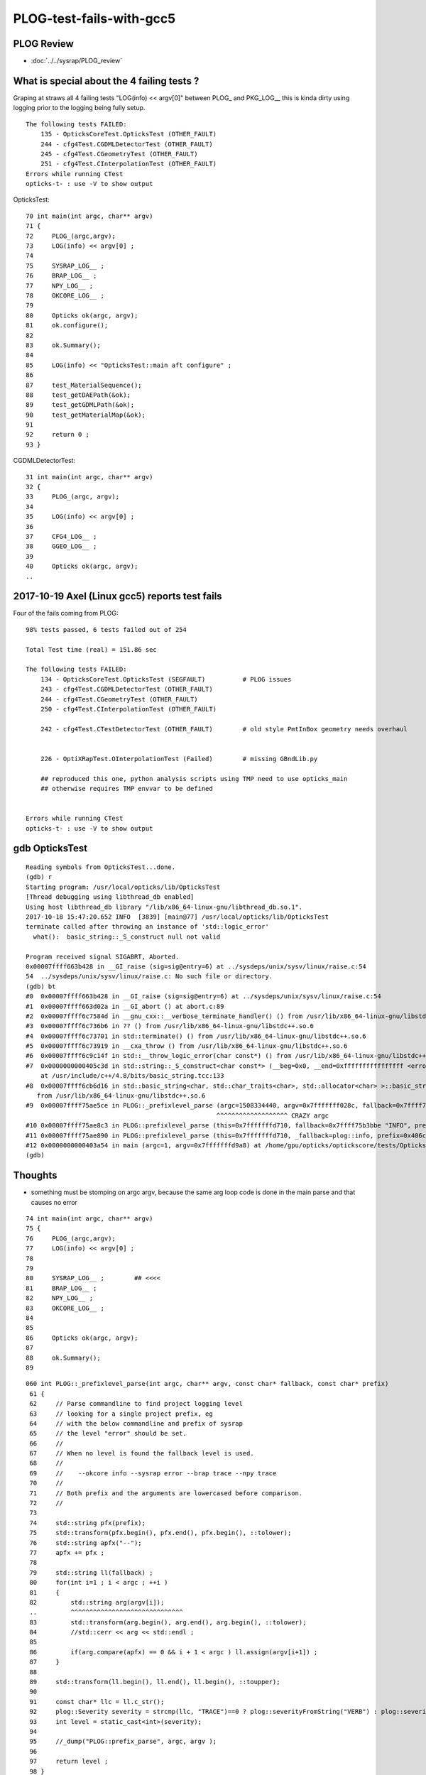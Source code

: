 PLOG-test-fails-with-gcc5
==========================


PLOG Review
-------------

* :doc:`../../sysrap/PLOG_review`




What is special about the 4 failing tests ?
----------------------------------------------

Graping at straws all 4 failing tests "LOG(info) << argv[0]" 
between PLOG_ and PKG_LOG__ this is kinda dirty using logging 
prior to the logging being fully setup.


::

    The following tests FAILED:
        135 - OpticksCoreTest.OpticksTest (OTHER_FAULT)
        244 - cfg4Test.CGDMLDetectorTest (OTHER_FAULT)
        245 - cfg4Test.CGeometryTest (OTHER_FAULT)
        251 - cfg4Test.CInterpolationTest (OTHER_FAULT)
    Errors while running CTest
    opticks-t- : use -V to show output



OpticksTest::

     70 int main(int argc, char** argv)
     71 {
     72     PLOG_(argc,argv);
     73     LOG(info) << argv[0] ;
     74 
     75     SYSRAP_LOG__ ;
     76     BRAP_LOG__ ;
     77     NPY_LOG__ ;
     78     OKCORE_LOG__ ;
     79 
     80     Opticks ok(argc, argv);
     81     ok.configure();
     82 
     83     ok.Summary();
     84 
     85     LOG(info) << "OpticksTest::main aft configure" ;
     86 
     87     test_MaterialSequence();
     88     test_getDAEPath(&ok);
     89     test_getGDMLPath(&ok);
     90     test_getMaterialMap(&ok);
     91 
     92     return 0 ;
     93 }


CGDMLDetectorTest::

     31 int main(int argc, char** argv)
     32 {
     33     PLOG_(argc, argv);
     34 
     35     LOG(info) << argv[0] ;
     36 
     37     CFG4_LOG__ ;
     38     GGEO_LOG__ ;
     39 
     40     Opticks ok(argc, argv);
     ..








2017-10-19 Axel (Linux gcc5) reports test fails
-------------------------------------------------


Four of the fails coming from PLOG::


    98% tests passed, 6 tests failed out of 254

    Total Test time (real) = 151.86 sec

    The following tests FAILED:
        134 - OpticksCoreTest.OpticksTest (SEGFAULT)          # PLOG issues
        243 - cfg4Test.CGDMLDetectorTest (OTHER_FAULT)
        244 - cfg4Test.CGeometryTest (OTHER_FAULT)
        250 - cfg4Test.CInterpolationTest (OTHER_FAULT)

        242 - cfg4Test.CTestDetectorTest (OTHER_FAULT)        # old style PmtInBox geometry needs overhaul


        226 - OptiXRapTest.OInterpolationTest (Failed)        # missing GBndLib.py 

        ## reproduced this one, python analysis scripts using TMP need to use opticks_main 
        ## otherwise requires TMP envvar to be defined  


    Errors while running CTest
    opticks-t- : use -V to show output


gdb OpticksTest 
-----------------

::

    Reading symbols from OpticksTest...done.
    (gdb) r
    Starting program: /usr/local/opticks/lib/OpticksTest 
    [Thread debugging using libthread_db enabled]
    Using host libthread_db library "/lib/x86_64-linux-gnu/libthread_db.so.1".
    2017-10-18 15:47:20.652 INFO  [3839] [main@77] /usr/local/opticks/lib/OpticksTest
    terminate called after throwing an instance of 'std::logic_error'
      what():  basic_string::_S_construct null not valid

    Program received signal SIGABRT, Aborted.
    0x00007ffff663b428 in __GI_raise (sig=sig@entry=6) at ../sysdeps/unix/sysv/linux/raise.c:54
    54	../sysdeps/unix/sysv/linux/raise.c: No such file or directory.
    (gdb) bt
    #0  0x00007ffff663b428 in __GI_raise (sig=sig@entry=6) at ../sysdeps/unix/sysv/linux/raise.c:54
    #1  0x00007ffff663d02a in __GI_abort () at abort.c:89
    #2  0x00007ffff6c7584d in __gnu_cxx::__verbose_terminate_handler() () from /usr/lib/x86_64-linux-gnu/libstdc++.so.6
    #3  0x00007ffff6c736b6 in ?? () from /usr/lib/x86_64-linux-gnu/libstdc++.so.6
    #4  0x00007ffff6c73701 in std::terminate() () from /usr/lib/x86_64-linux-gnu/libstdc++.so.6
    #5  0x00007ffff6c73919 in __cxa_throw () from /usr/lib/x86_64-linux-gnu/libstdc++.so.6
    #6  0x00007ffff6c9c14f in std::__throw_logic_error(char const*) () from /usr/lib/x86_64-linux-gnu/libstdc++.so.6
    #7  0x0000000000405c3d in std::string::_S_construct<char const*> (__beg=0x0, __end=0xffffffffffffffff <error: Cannot access memory at address 0xffffffffffffffff>, __a=...)
        at /usr/include/c++/4.8/bits/basic_string.tcc:133
    #8  0x00007ffff6cb6d16 in std::basic_string<char, std::char_traits<char>, std::allocator<char> >::basic_string(char const*, std::allocator<char> const&) ()
       from /usr/lib/x86_64-linux-gnu/libstdc++.so.6
    #9  0x00007ffff75ae5ce in PLOG::_prefixlevel_parse (argc=1508334440, argv=0x7fffffff028c, fallback=0x7ffff75b3bbe "INFO", prefix=0x406c8c "SYSRAP") at /home/gpu/opticks/sysrap/PLOG.cc:82
                                                       ^^^^^^^^^^^^^^^^^^^ CRAZY argc
    #10 0x00007ffff75ae8c3 in PLOG::prefixlevel_parse (this=0x7fffffffd710, fallback=0x7ffff75b3bbe "INFO", prefix=0x406c8c "SYSRAP") at /home/gpu/opticks/sysrap/PLOG.cc:131
    #11 0x00007ffff75ae890 in PLOG::prefixlevel_parse (this=0x7fffffffd710, _fallback=plog::info, prefix=0x406c8c "SYSRAP") at /home/gpu/opticks/sysrap/PLOG.cc:127
    #12 0x0000000000403a54 in main (argc=1, argv=0x7fffffffd9a8) at /home/gpu/opticks/optickscore/tests/OpticksTest.cc:80
    (gdb) 



Thoughts
----------

* something must be stomping on argc argv, because the same arg loop code is done in the main parse 
  and that causes no error 


::

     74 int main(int argc, char** argv)
     75 {
     76     PLOG_(argc,argv);
     77     LOG(info) << argv[0] ;
     78 
     79 
     80     SYSRAP_LOG__ ;        ## <<<<
     81     BRAP_LOG__ ;
     82     NPY_LOG__ ;
     83     OKCORE_LOG__ ;
     84     
     85 
     86     Opticks ok(argc, argv);
     87 
     88     ok.Summary();
     89 


::

    060 int PLOG::_prefixlevel_parse(int argc, char** argv, const char* fallback, const char* prefix)
     61 {
     62     // Parse commandline to find project logging level  
     63     // looking for a single project prefix, eg 
     64     // with the below commandline and prefix of sysrap
     65     // the level "error" should be set.
     66     //
     67     // When no level is found the fallback level is used.
     68     //
     69     //    --okcore info --sysrap error --brap trace --npy trace
     70     //  
     71     // Both prefix and the arguments are lowercased before comparison.
     72     //
     73 
     74     std::string pfx(prefix);
     75     std::transform(pfx.begin(), pfx.end(), pfx.begin(), ::tolower);
     76     std::string apfx("--");
     77     apfx += pfx ;
     78 
     79     std::string ll(fallback) ;
     80     for(int i=1 ; i < argc ; ++i )
     81     {
     82         std::string arg(argv[i]);                    
     ..         ^^^^^^^^^^^^^^^^^^^^^^^^^^^^^^
     83         std::transform(arg.begin(), arg.end(), arg.begin(), ::tolower);
     84         //std::cerr << arg << std::endl ; 
     85 
     86         if(arg.compare(apfx) == 0 && i + 1 < argc ) ll.assign(argv[i+1]) ;
     87     }
     88 
     89     std::transform(ll.begin(), ll.end(), ll.begin(), ::toupper);
     90 
     91     const char* llc = ll.c_str();
     92     plog::Severity severity = strcmp(llc, "TRACE")==0 ? plog::severityFromString("VERB") : plog::severityFromString(llc) ;
     93     int level = static_cast<int>(severity);
     94 
     95     //_dump("PLOG::prefix_parse", argc, argv );
     96 
     97     return level ;
     98 }
    ...
    124 int PLOG::prefixlevel_parse(plog::Severity _fallback, const char* prefix)
    125 {
    126     const char* fallback = _name(_fallback);
    127     return prefixlevel_parse(fallback, prefix) ;  
    ..               ^^^^^^^^^^^^^^^^^^^^^^^^^^^^^^
    128 }
    129 int PLOG::prefixlevel_parse(const char* fallback, const char* prefix)
    130 {
    131     int ll =  _prefixlevel_parse(argc, argv, fallback, prefix);    ### <<<
    ..               ^^^^^^^^^^^^^^^^^^^^^^^^^^^^^^
    132 
    133 #ifdef DBG
    134     std::cerr << "PLOG::prefixlevel_parse"
    135               << " fallback " << fallback
    136               << " prefix " << prefix
    137               << " level " << ll
    138               << " name " << _name(ll)
    139               << std::endl ;
    140 #endif
    141 
    142     return ll ;
    143 }





something is stomping on PLOG argc with gcc5 ?
---------------------------------------------------

::

    simon:issues blyth$ grep argc= PLOG-test-fails-with-gcc5.rst
        #9  0x00007ffff75ae5ce in PLOG::_prefixlevel_parse (argc=1508334440, argv=0x7fffffff028c, fallback=0x7ffff75b3bbe "INFO", prefix=0x406c8c "SYSRAP") at /home/gpu/opticks/sysrap/PLOG.cc:82
        #9  0x00007ffff7bcc5ce in PLOG::_prefixlevel_parse (argc=1508334973, argv=0x7fffffff03bb, fallback=0x7ffff7bd1bbe "INFO", prefix=0x40938d "CFG4") at /home/gpu/opticks/sysrap/PLOG.cc:82
        #9  0x00007ffff7bcc5ce in PLOG::_prefixlevel_parse (argc=1508334904, argv=0x7fffffff012c, fallback=0x7ffff7bd1bbe "INFO", prefix=0x4076fc "CFG4") at /home/gpu/opticks/sysrap/PLOG.cc:82
        #9  0x00007ffff7bcc5ce in PLOG::_prefixlevel_parse (argc=1508335052, argv=0x7fffffff00bf, fallback=0x7ffff7bd1bbe "INFO", prefix=0x4087c8 "CFG4") at /home/gpu/opticks/sysrap/PLOG.cc:82
    simon:issues blyth$ 


gdb/lldb watch points
------------------------

* https://sourceware.org/gdb/onlinedocs/gdb/Set-Watchpoints.html
* https://lldb.llvm.org/lldb-gdb.html

Set a watchpoint on a variable when it is written to.::

    (gdb) watch global_var

    (lldb) watchpoint set variable global_var
    (lldb) wa s v global_var

Set a watchpoint on a memory location when it is written into. The size of the
region to watch for defaults to the pointer size if no '-x byte_size' is
specified. This command takes raw input, evaluated as an expression returning
an unsigned integer pointing to the start of the region, after the '--' option
terminator.

::

    (gdb) watch -location g_char_ptr

    (lldb) watchpoint set expression -- my_ptr
    (lldb) wa s e -- my_ptr



watching for a stomper with lldb
------------------------------------

::

    simon:sysrap blyth$ lldb OpticksTest 
    (lldb) target create "OpticksTest"
    Current executable set to 'OpticksTest' (x86_64).
    (lldb) b PLOG::PLOG
    Breakpoint 1: no locations (pending).
    WARNING:  Unable to resolve breakpoint to any actual locations.
    (lldb) r
    Process 65014 launched: '/usr/local/opticks/lib/OpticksTest' (x86_64)
    2 locations added to breakpoint 1
    Process 65014 stopped
    * thread #1: tid = 0x45fc8, 0x000000010088afef libSysRap.dylib`PLOG::PLOG(this=0x00007fff5fbfed88, argc_=1, argv_=0x00007fff5fbfede0, fallback=0x000000010001034a, prefix=0x0000000000000000) + 31 at PLOG.cc:181, queue = 'com.apple.main-thread', stop reason = breakpoint 1.2
        frame #0: 0x000000010088afef libSysRap.dylib`PLOG::PLOG(this=0x00007fff5fbfed88, argc_=1, argv_=0x00007fff5fbfede0, fallback=0x000000010001034a, prefix=0x0000000000000000) + 31 at PLOG.cc:181
       178      :
       179        argc(argc_),
       180        argv(argv_),
    -> 181        level(info),
       182        logpath(_logpath_parse(argc_, argv_)),
       183        logmax(3)
       184  {

    (lldb) br del 1 
    1 breakpoints deleted; 0 breakpoint locations disabled.

    (lldb) watchpoint set variable this->argc
    Watchpoint created: Watchpoint 1: addr = 0x7fff5fbfed88 size = 4 state = enabled type = w
        watchpoint spec = 'this->argc'
        new value: 0


    (lldb) c
    Process 65014 resuming
    Process 65014 stopped
    * thread #1: tid = 0x45fc8, 0x000000010088af54 libSysRap.dylib`PLOG::PLOG(this=0x00007fff5fbfed88, argc_=1, argv_=0x00007fff5fbfede0, fallback=0x000000010001034a, prefix=0x0000000000000000) + 36 at PLOG.cc:178, queue = 'com.apple.main-thread', stop reason = watchpoint 1
        frame #0: 0x000000010088af54 libSysRap.dylib`PLOG::PLOG(this=0x00007fff5fbfed88, argc_=1, argv_=0x00007fff5fbfede0, fallback=0x000000010001034a, prefix=0x0000000000000000) + 36 at PLOG.cc:178
       175  
       176  
       177  PLOG::PLOG(int argc_, char** argv_, const char* fallback, const char* prefix)
    -> 178      :
       179        argc(argc_),
       180        argv(argv_),
       181        level(info),

    Watchpoint 1 hit:
    old value: 0
    new value: 1
    (lldb) c
    Process 65014 resuming
    2017-10-19 13:47:40.097 INFO  [286664] [main@77] OpticksTest
    2017-10-19 13:47:40.099 INFO  [286664] [OpticksQuery::dump@79] OpticksQuery::init queryType range query_string range:3153:12221 query_name NULL query_index 0 query_depth 0 no_selection 0 nrange 2 : 3153 : 12221
    2017-10-19 13:47:40.099 INFO  [286664] [Opticks::init@325] Opticks::init DONE OpticksResource::desc digest 96ff965744a2f6b78c24e33c80d3a4cd age.tot_seconds 4417277 age.tot_minutes 73621.281 age.tot_hours 1227.021 age.tot_days     51.126
    2017-10-19 13:47:40.099 INFO  [286664] [Opticks::Summary@851] Opticks::Summary sourceCode 4096 sourceType torch mode INTEROP_MODE
    ... elided output ...
    Process 65014 stopped
    * thread #1: tid = 0x45fc8, 0x00007fff899646fa libsystem_c.dylib`__cxa_finalize + 10, queue = 'com.apple.main-thread', stop reason = watchpoint 1
        frame #0: 0x00007fff899646fa libsystem_c.dylib`__cxa_finalize + 10
    libsystem_c.dylib`__cxa_finalize + 10:
    -> 0x7fff899646fa:  pushq  %r12
       0x7fff899646fc:  pushq  %rbx
       0x7fff899646fd:  subq   $0x18, %rsp
       0x7fff89964701:  movq   %rdi, -0x30(%rbp)

    Watchpoint 1 hit:        ## this just from cleanup at exit
    old value: 1
    new value: 0
    (lldb) bt
    * thread #1: tid = 0x45fc8, 0x00007fff899646fa libsystem_c.dylib`__cxa_finalize + 10, queue = 'com.apple.main-thread', stop reason = watchpoint 1
      * frame #0: 0x00007fff899646fa libsystem_c.dylib`__cxa_finalize + 10
        frame #1: 0x00007fff89964a4c libsystem_c.dylib`exit + 22
        frame #2: 0x00007fff869e9604 libdyld.dylib`start + 8
    (lldb) exit
    Quitting LLDB will kill one or more processes. Do you really want to proceed: [Y/n] 
    simon:sysrap blyth$ 



watching for a stomper with gdb
------------------------------------

Expect very similar to above, unfortunately the Linux install I have access to 
has gdb 7.2::

   gdb OpticksTest 

   (gdb) b PLOG::PLOG
   (gdb) r
   (gdb) del 1 
   (gdb) watch -location this->argc        ## this requires gdb 7.3+          
   (gdb) c











gdb CGDMLDetectorTest
------------------------

::

    Reading symbols from CGDMLDetectorTest...done.
    (gdb) r
    Starting program: /usr/local/opticks/lib/CGDMLDetectorTest 
    [Thread debugging using libthread_db enabled]
    Using host libthread_db library "/lib/x86_64-linux-gnu/libthread_db.so.1".
    2017-10-18 15:56:13.955 INFO  [3996] [main@35] /usr/local/opticks/lib/CGDMLDetectorTest
    terminate called after throwing an instance of 'std::logic_error'
      what():  basic_string::_S_construct null not valid

    Program received signal SIGABRT, Aborted.
    0x00007ffff5f9c428 in __GI_raise (sig=sig@entry=6) at ../sysdeps/unix/sysv/linux/raise.c:54
    54	../sysdeps/unix/sysv/linux/raise.c: No such file or directory.
    (gdb) bt
    #0  0x00007ffff5f9c428 in __GI_raise (sig=sig@entry=6) at ../sysdeps/unix/sysv/linux/raise.c:54
    #1  0x00007ffff5f9e02a in __GI_abort () at abort.c:89
    #2  0x00007ffff65d684d in __gnu_cxx::__verbose_terminate_handler() () from /usr/lib/x86_64-linux-gnu/libstdc++.so.6
    #3  0x00007ffff65d46b6 in ?? () from /usr/lib/x86_64-linux-gnu/libstdc++.so.6
    #4  0x00007ffff65d4701 in std::terminate() () from /usr/lib/x86_64-linux-gnu/libstdc++.so.6
    #5  0x00007ffff65d4919 in __cxa_throw () from /usr/lib/x86_64-linux-gnu/libstdc++.so.6
    #6  0x00007ffff65fd14f in std::__throw_logic_error(char const*) () from /usr/lib/x86_64-linux-gnu/libstdc++.so.6
    #7  0x0000000000407f79 in std::string::_S_construct<char const*> (__beg=0x0, __end=0xffffffffffffffff <error: Cannot access memory at address 0xffffffffffffffff>, __a=...)
        at /usr/include/c++/4.8/bits/basic_string.tcc:133
    #8  0x00007ffff6617d16 in std::basic_string<char, std::char_traits<char>, std::allocator<char> >::basic_string(char const*, std::allocator<char> const&) ()
       from /usr/lib/x86_64-linux-gnu/libstdc++.so.6
    #9  0x00007ffff7bcc5ce in PLOG::_prefixlevel_parse (argc=1508334973, argv=0x7fffffff03bb, fallback=0x7ffff7bd1bbe "INFO", prefix=0x40938d "CFG4") at /home/gpu/opticks/sysrap/PLOG.cc:82
    #10 0x00007ffff7bcc8c3 in PLOG::prefixlevel_parse (this=0x7fffffffd700, fallback=0x7ffff7bd1bbe "INFO", prefix=0x40938d "CFG4") at /home/gpu/opticks/sysrap/PLOG.cc:131
    #11 0x00007ffff7bcc890 in PLOG::prefixlevel_parse (this=0x7fffffffd700, _fallback=plog::info, prefix=0x40938d "CFG4") at /home/gpu/opticks/sysrap/PLOG.cc:127
    #12 0x00000000004053da in main (argc=1, argv=0x7fffffffd998) at /home/gpu/opticks/cfg4/tests/CGDMLDetectorTest.cc:37



::

     31 int main(int argc, char** argv)
     32 {
     33     PLOG_(argc, argv);
     34 
     35     LOG(info) << argv[0] ;
     36 
     37     CFG4_LOG__ ;           ### <<<<
     38     GGEO_LOG__ ;
     39 
     40     Opticks ok(argc, argv);
     41 
     42     OpticksHub hub(&ok);



gdb CGeometryTest
--------------------

::

    Reading symbols from CGeometryTest...done.
    (gdb) r
    Starting program: /usr/local/opticks/lib/CGeometryTest 
    [Thread debugging using libthread_db enabled]
    Using host libthread_db library "/lib/x86_64-linux-gnu/libthread_db.so.1".
    2017-10-18 15:55:04.300 INFO  [3982] [main@37] /usr/local/opticks/lib/CGeometryTest
    terminate called after throwing an instance of 'std::logic_error'
      what():  basic_string::_S_construct null not valid

    Program received signal SIGABRT, Aborted.
    0x00007ffff65ba428 in __GI_raise (sig=sig@entry=6) at ../sysdeps/unix/sysv/linux/raise.c:54
    54	../sysdeps/unix/sysv/linux/raise.c: No such file or directory.
    (gdb) bt
    #0  0x00007ffff65ba428 in __GI_raise (sig=sig@entry=6) at ../sysdeps/unix/sysv/linux/raise.c:54
    #1  0x00007ffff65bc02a in __GI_abort () at abort.c:89
    #2  0x00007ffff6bf484d in __gnu_cxx::__verbose_terminate_handler() () from /usr/lib/x86_64-linux-gnu/libstdc++.so.6
    #3  0x00007ffff6bf26b6 in ?? () from /usr/lib/x86_64-linux-gnu/libstdc++.so.6
    #4  0x00007ffff6bf2701 in std::terminate() () from /usr/lib/x86_64-linux-gnu/libstdc++.so.6
    #5  0x00007ffff6bf2919 in __cxa_throw () from /usr/lib/x86_64-linux-gnu/libstdc++.so.6
    #6  0x00007ffff6c1b14f in std::__throw_logic_error(char const*) () from /usr/lib/x86_64-linux-gnu/libstdc++.so.6
    #7  0x00000000004065e5 in std::string::_S_construct<char const*> (__beg=0x0, __end=0xffffffffffffffff <error: Cannot access memory at address 0xffffffffffffffff>, __a=...)
        at /usr/include/c++/4.8/bits/basic_string.tcc:133
    #8  0x00007ffff6c35d16 in std::basic_string<char, std::char_traits<char>, std::allocator<char> >::basic_string(char const*, std::allocator<char> const&) ()
       from /usr/lib/x86_64-linux-gnu/libstdc++.so.6
    #9  0x00007ffff7bcc5ce in PLOG::_prefixlevel_parse (argc=1508334904, argv=0x7fffffff012c, fallback=0x7ffff7bd1bbe "INFO", prefix=0x4076fc "CFG4") at /home/gpu/opticks/sysrap/PLOG.cc:82
    #10 0x00007ffff7bcc8c3 in PLOG::prefixlevel_parse (this=0x7fffffffd710, fallback=0x7ffff7bd1bbe "INFO", prefix=0x4076fc "CFG4") at /home/gpu/opticks/sysrap/PLOG.cc:131
    #11 0x00007ffff7bcc890 in PLOG::prefixlevel_parse (this=0x7fffffffd710, _fallback=plog::info, prefix=0x4076fc "CFG4") at /home/gpu/opticks/sysrap/PLOG.cc:127
    #12 0x0000000000403fe8 in main (argc=1, argv=0x7fffffffd9a8) at /home/gpu/opticks/cfg4/tests/CGeometryTest.cc:39



::

     27 
     28 #include "GGEO_LOG.hh"
     29 #include "CFG4_LOG.hh"
     30 #include "PLOG.hh"
     31 
     32 
     33 int main(int argc, char** argv)
     34 {
     35     PLOG_(argc, argv);
     36 
     37     LOG(info) << argv[0] ;
     38 
     39     CFG4_LOG__ ;       ### <<<<
     40     GGEO_LOG__ ;
     41 
     42     Opticks ok(argc, argv);
     43     OpticksHub hub(&ok) ;




gdb CInterpolationTest
------------------------

::

    Reading symbols from CInterpolationTest...done.
    (gdb) r
    Starting program: /usr/local/opticks/lib/CInterpolationTest 
    [Thread debugging using libthread_db enabled]
    Using host libthread_db library "/lib/x86_64-linux-gnu/libthread_db.so.1".
    2017-10-18 15:57:32.191 INFO  [4049] [main@53] /usr/local/opticks/lib/CInterpolationTest
    terminate called after throwing an instance of 'std::logic_error'
      what():  basic_string::_S_construct null not valid

    Program received signal SIGABRT, Aborted.
    0x00007ffff5f9c428 in __GI_raise (sig=sig@entry=6) at ../sysdeps/unix/sysv/linux/raise.c:54
    54	../sysdeps/unix/sysv/linux/raise.c: No such file or directory.
    (gdb) bt
    #0  0x00007ffff5f9c428 in __GI_raise (sig=sig@entry=6) at ../sysdeps/unix/sysv/linux/raise.c:54
    #1  0x00007ffff5f9e02a in __GI_abort () at abort.c:89
    #2  0x00007ffff65d684d in __gnu_cxx::__verbose_terminate_handler() () from /usr/lib/x86_64-linux-gnu/libstdc++.so.6
    #3  0x00007ffff65d46b6 in ?? () from /usr/lib/x86_64-linux-gnu/libstdc++.so.6
    #4  0x00007ffff65d4701 in std::terminate() () from /usr/lib/x86_64-linux-gnu/libstdc++.so.6
    #5  0x00007ffff65d4919 in __cxa_throw () from /usr/lib/x86_64-linux-gnu/libstdc++.so.6
    #6  0x00007ffff65fd14f in std::__throw_logic_error(char const*) () from /usr/lib/x86_64-linux-gnu/libstdc++.so.6
    #7  0x000000000040754f in std::string::_S_construct<char const*> (__beg=0x0, __end=0xffffffffffffffff <error: Cannot access memory at address 0xffffffffffffffff>, __a=...)
        at /usr/include/c++/4.8/bits/basic_string.tcc:133
    #8  0x00007ffff6617d16 in std::basic_string<char, std::char_traits<char>, std::allocator<char> >::basic_string(char const*, std::allocator<char> const&) ()
       from /usr/lib/x86_64-linux-gnu/libstdc++.so.6
    #9  0x00007ffff7bcc5ce in PLOG::_prefixlevel_parse (argc=1508335052, argv=0x7fffffff00bf, fallback=0x7ffff7bd1bbe "INFO", prefix=0x4087c8 "CFG4") at /home/gpu/opticks/sysrap/PLOG.cc:82
    #10 0x00007ffff7bcc8c3 in PLOG::prefixlevel_parse (this=0x7fffffffd6f0, fallback=0x7ffff7bd1bbe "INFO", prefix=0x4087c8 "CFG4") at /home/gpu/opticks/sysrap/PLOG.cc:131
    #11 0x00007ffff7bcc890 in PLOG::prefixlevel_parse (this=0x7fffffffd6f0, _fallback=plog::info, prefix=0x4087c8 "CFG4") at /home/gpu/opticks/sysrap/PLOG.cc:127
    #12 0x000000000040434c in main (argc=1, argv=0x7fffffffd998) at /home/gpu/opticks/cfg4/tests/CInterpolationTest.cc:55



::

     47 
     48 
     49 int main(int argc, char** argv)
     50 {
     51     PLOG_(argc, argv);
     52 
     53     LOG(info) << argv[0] ;
     54 
     55     CFG4_LOG__ ;
     56     GGEO_LOG__ ;
     57 
     58     Opticks ok(argc, argv);
     59     OpticksHub hub(&ok) ;
     60 
     61     CG4 g4(&hub);





Watching PLOG::instance with lldb
-------------------------------------


::

    simon:opticks blyth$ lldb OpticksTest 
    (lldb) target create "OpticksTest"
    Current executable set to 'OpticksTest' (x86_64).
    (lldb) watchpoint set variable PLOG::instance
    error: invalid frame                           ## need to build the stack frames first 
    (lldb) b PLOG::PLOG
    Breakpoint 1: no locations (pending).
    WARNING:  Unable to resolve breakpoint to any actual locations.
    (lldb) r
    Process 54869 launched: '/usr/local/opticks/lib/OpticksTest' (x86_64)
    2 locations added to breakpoint 1
    Process 54869 stopped
    * thread #1: tid = 0x2e53d, 0x000000010088abaf libSysRap.dylib`PLOG::PLOG(this=0x00007fff5fbfedb8, argc_=1, argv_=0x00007fff5fbfee10, fallback=0x000000010001034a, prefix=0x0000000000000000) + 31 at PLOG.cc:209, queue = 'com.apple.main-thread', stop reason = breakpoint 1.2
        frame #0: 0x000000010088abaf libSysRap.dylib`PLOG::PLOG(this=0x00007fff5fbfedb8, argc_=1, argv_=0x00007fff5fbfee10, fallback=0x000000010001034a, prefix=0x0000000000000000) + 31 at PLOG.cc:209
       206               << std::endl
       207               ;
       208  
    -> 209  }
       210  
       211  
       212  
    (lldb) watchpoint set variable PLOG::instance
    Watchpoint created: Watchpoint 1: addr = 0x10089ca10 size = 8 state = enabled type = w
        declare @ '/Users/blyth/opticks/sysrap/PLOG.hh:143'
        watchpoint spec = 'PLOG::instance'
        new value: 0x0000000000000000
    (lldb) c
    Process 54869 resuming
    Process 54869 stopped
    * thread #1: tid = 0x2e53d, 0x000000010088aa3f libSysRap.dylib`PLOG::PLOG(this=0x00007fff5fbfedb8, argc_=1, argv_=0x00007fff5fbfee10, fallback=0x000000010001034a, prefix=0x0000000000000000) + 31 at PLOG.cc:197, queue = 'com.apple.main-thread', stop reason = breakpoint 1.1
        frame #0: 0x000000010088aa3f libSysRap.dylib`PLOG::PLOG(this=0x00007fff5fbfedb8, argc_=1, argv_=0x00007fff5fbfee10, fallback=0x000000010001034a, prefix=0x0000000000000000) + 31 at PLOG.cc:197
       194        level(info),
       195        logpath(_logpath_parse(argc_, argv_)),
       196        logmax(3)
    -> 197  {
       198     level = prefix == NULL ?  parse(fallback) : prefixlevel_parse(fallback, prefix ) ;    
       199  
       200     assert( instance == NULL && "ONLY EXPECTING A SINGLE PLOG INSTANCE" );
    (lldb) c
    Process 54869 resuming
    SAr _argc 1 (  OpticksTest ) 
    Process 54869 stopped
    * thread #1: tid = 0x2e53d, 0x000000010088ab2f libSysRap.dylib`PLOG::PLOG(this=0x00007fff5fbfedb8, argc_=1, argv_=0x00007fff5fbfee10, fallback=0x000000010001034a, prefix=0x0000000000000000) + 271 at PLOG.cc:203, queue = 'com.apple.main-thread', stop reason = watchpoint 1
        frame #0: 0x000000010088ab2f libSysRap.dylib`PLOG::PLOG(this=0x00007fff5fbfedb8, argc_=1, argv_=0x00007fff5fbfee10, fallback=0x000000010001034a, prefix=0x0000000000000000) + 271 at PLOG.cc:203
       200     assert( instance == NULL && "ONLY EXPECTING A SINGLE PLOG INSTANCE" );
       201     instance = this ; 
       202  
    -> 203     std::cerr << "PLOG::PLOG " 
       204               << " instance " << instance 
       205               << " this " << this 
       206               << std::endl

    Watchpoint 1 hit:
    old value: 0x0000000000000000
    new value: 0x00007fff5fbfedb8
    (lldb) c
    Process 54869 resuming
    PLOG::PLOG  instance 0x7fff5fbfedb8 this 0x7fff5fbfedb8
    2017-10-23 12:08:27.029 INFO  [189757] [main@73] OpticksTest
    2017-10-23 12:08:27.031 INFO  [189757] [OpticksQuery::dump@79] OpticksQuery::init queryType range query_string range:3153:12221 query_name NULL query_index 0 query_depth 0 no_selection 0 nrange 2 : 3153 : 12221
    2017-10-23 12:08:27.032 INFO  [189757] [Opticks::init@327] Opticks::init DONE OpticksResource::desc digest 96ff965744a2f6b78c24e33c80d3a4cd age.tot_seconds 4756924 age.tot_minutes 79282.070 age.tot_hours 1321.368 age.tot_days     55.057
    2017-10-23 12:08:27.032 INFO  [189757] [Opticks::dumpArgs@768] Opticks::configure argc 1
      0 : OpticksTest
    2017-10-23 12:08:27.032 INFO  [189757] [Opticks::configure@836] Opticks::configure  m_size 2880,1704,2,0 m_position 200,200,0,0 prefdir $HOME/.opticks/dayabay/State
    2017-10-23 12:08:27.032 INFO  [189757] [Opticks::configure@857] Opticks::configure DONE  verbosity 0
    2017-10-23 12:08:27.032 INFO  [189757] [Opticks::Summary@884] Opticks::Summary sourceCode 4096 sourceType torch mode INTEROP_MODE
    Opticks::Summary
    install_prefix    : /usr/local/opticks
    opticksdata_dir   : /usr/local/opticks/opticksdata
    resource_dir      : /usr/local/opticks/opticksdata/resource
    valid    : valid
    envprefix: OPTICKS_
    geokey   : OPTICKSDATA_DAEPATH_DYB
    daepath  : /usr/local/opticks/opticksdata/export/DayaBay_VGDX_20140414-1300/g4_00.dae
    gdmlpath : /usr/local/opticks/opticksdata/export/DayaBay_VGDX_20140414-1300/g4_00.gdml
    gltfpath : /usr/local/opticks/opticksdata/export/DayaBay_VGDX_20140414-1300/g4_00.gltf
    metapath : /usr/local/opticks/opticksdata/export/DayaBay_VGDX_20140414-1300/g4_00.ini
    query    : range:3153:12221
    ctrl     : volnames
    digest   : 96ff965744a2f6b78c24e33c80d3a4cd
    idpath   : /usr/local/opticks/opticksdata/export/DayaBay_VGDX_20140414-1300/g4_00.96ff965744a2f6b78c24e33c80d3a4cd.dae
    idpath_tmp NULL
    idfold   : /usr/local/opticks/opticksdata/export/DayaBay_VGDX_20140414-1300
    idname   : DayaBay_VGDX_20140414-1300
    idbase   : /usr/local/opticks/opticksdata/export
    detector : dayabay
    detector_name : DayaBay
    detector_base : /usr/local/opticks/opticksdata/export/DayaBay
    material_map  : /usr/local/opticks/opticksdata/export/DayaBay/ChromaMaterialMap.json
    getPmtPath(0) : /usr/local/opticks/opticksdata/export/DayaBay/GPmt/0
    meshfix  : iav,oav
    example_matnames  : GdDopedLS,Acrylic,LiquidScintillator,MineralOil,Bialkali
    sensor_surface    : lvPmtHemiCathodeSensorSurface
    default_medium    : MineralOil
    ------ from /usr/local/opticks/opticksdata/export/DayaBay_VGDX_20140414-1300/g4_00.ini -------- 
                          AnalyticPMTMedium 2017-10-23 12:08:27.034 INFO  [189757] [*Opticks::getAnalyticPMTMedium@608]  cmed  cmed.empty 1 dmed MineralOil dmed.empty 0
    MineralOil
    2017-10-23 12:08:27.034 INFO  [189757] [Opticks::Summary@898] Opticks::SummaryDONE
    2017-10-23 12:08:27.035 INFO  [189757] [main@85] OpticksTest::main aft configure
    2017-10-23 12:08:27.035 INFO  [189757] [Opticks::MaterialSequence@1363] Opticks::MaterialSequence seqmat 123456789abcdef
    2017-10-23 12:08:27.035 INFO  [189757] [*Opticks::Material@1355] Opticks::Material populating global G_MATERIAL_NAMES 
    2017-10-23 12:08:27.035 FATAL [189757] [NTxt::read@65] NTxt::read failed to open /usr/local/opticks/opticksdata/export/DayaBay_VGDX_20140414-1300/g4_00.96ff965744a2f6b78c24e33c80d3a4cd.dae/GItemList/GMaterialLib
    2017-10-23 12:08:27.035 INFO  [189757] [test_MaterialSequence@23] OpticksTest::main seqmat 123456789abcdef MaterialSequence NULL NULL NULL NULL NULL NULL NULL NULL NULL NULL NULL NULL NULL NULL NULL NULL 
    2017-10-23 12:08:27.035 INFO  [189757] [test_path@38] getDAEPath path /usr/local/opticks/opticksdata/export/DayaBay_VGDX_20140414-1300/g4_00.dae npath /usr/local/opticks/opticksdata/export/DayaBay_VGDX_20140414-1300/g4_00.dae exists 1
    2017-10-23 12:08:27.035 INFO  [189757] [test_path@38] getGDMLPath path /usr/local/opticks/opticksdata/export/DayaBay_VGDX_20140414-1300/g4_00.gdml npath /usr/local/opticks/opticksdata/export/DayaBay_VGDX_20140414-1300/g4_00.gdml exists 1
    2017-10-23 12:08:27.035 INFO  [189757] [test_path@38] getMaterialMap path /usr/local/opticks/opticksdata/export/DayaBay/ChromaMaterialMap.json npath /usr/local/opticks/opticksdata/export/DayaBay/ChromaMaterialMap.json exists 1
    Process 54869 exited with status = 0 (0x00000000) 
    (lldb) 




